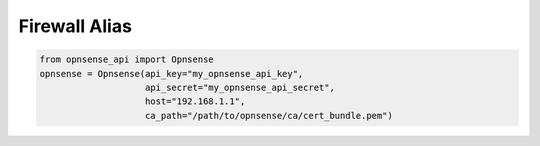 Firewall Alias
^^^^^^^^^^^^^^

.. code:: python

    from opnsense_api import Opnsense
    opnsense = Opnsense(api_key="my_opnsense_api_key",
                        api_secret="my_opnsense_api_secret",
                        host="192.168.1.1",
                        ca_path="/path/to/opnsense/ca/cert_bundle.pem")
